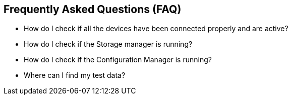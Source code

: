 == Frequently Asked Questions (FAQ)

* How do I check if all the devices have been connected properly and are active?
* How do I check if the Storage manager is running?
* How do I check if the Configuration Manager is running?
* Where can I find my test data?
